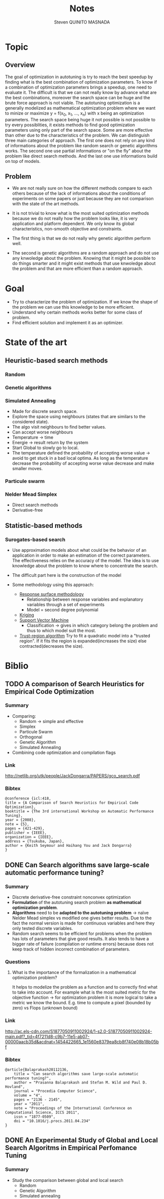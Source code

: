 #+TITLE:       Notes
#+AUTHOR:      Steven QUINITO MASNADA
#+BABEL:       :tangle yes

* Topic
** Overview
   The goal of optimization in autotuning is try to reach the best
   speedup by finding what is the best combination of optimization
   parameters. To know if a combination of optimization parameters
   brings a speedup, one need to evaluate it. The difficult is that we
   can not really know by advance what are the best combinations,
   moreover the search space can be huge and the brute force approach
   is not viable. The autotuning optimization is a generally modelized
   as mathematical optimization problem where we want to minize or
   maximize y = f(x_0, x_1, ..., x_n) with x being an optimization
   parameters. The search space being huge it not possible is not
   possible to try every possiblities, it exists methods to find good
   optimization parameters using only part of the search space. Some
   are more effective than other due to the characteristics of the
   problem. We can distinguish three main categories of approach. The
   first one does not rely on any kind of informations about the 
   problem like random search or genetic algorithms works. The second
   one use partial informations or "on the fly" about the problem like
   direct search methods. And the last one use informations build on
   top of models.  
** Problem
   - We are not really sure on how the different methods compare to
     each others because of the lack of informations about the
     conditions of experiments on some papers or just because they are
     not comparison with the state of the art methods.  
     
   - It is not trivial to know what is the most suited optimization
     methods because we do not really how the problem looks like, it
     is very application and platform dependent. We only know its
     global characteristics, non-smooth objective and constraints.

   - The first thing is that we do not really why genetic algorithm
     perform well.
   
   - The second is genetic algorithms are a random approach and do not
     use any knwoledge about the problem. Knowing that it might be
     possible to do things smarter and it might exist methods that use
     knwoledge about the problem and that are more efficient than
     a random approach.

* Goal
  - Try to characterize the problem of optimization.
    If we know the shape of the problem we can use this knowledge to be
    more efficient.
  - Understand why certain methods works better for some class of problem.
  - Find efficient solution and implement it as an optimizer.
* State of the art
** Heuristic-based search methods
*** Random
*** Genetic algorithms
*** Simulated Annealing
     - Made for discrete search space.
     - Explore the space using neighbours (states that are similars to
       the considered state).
     - The algo visit neighbours to find better values.
     - Can accept worse neighbours
     - Temperature \to time
     - Energie \to result return by the system
     - Start Global to slowly go to local.
     - The temperature defined the probability of accepting worse
       value \to avoid to get stuck in a bad local optima. As long as
       the temperature decrease the probability of accepting worse
       value decrease and make smaller moves.

*** Particule swarm 
*** Nelder Mead Simplex
     - Direct search methods
     - Derivative-free
** Statistic-based methods
*** Surogates-based search
     - Use approximation models about what could be the behavior of an
       application in order to make an estimation of the correct
       parameters. The effectiveness relies on the accuracy of the
       model. The idea is to use knowledge about the problem to know
       where to concentrate the search. 
     - The difficult part here is the construction of the model
       # How to build a model?
     - Some methodology using this approach:
       - _Response surface methodology_
         - Relationship between response variables and explanatory
           variables through a set of experiments
         - Model = second degree polynomial
       - _Kriging_ 
       - _Support Vector Machine_
         - Classification \to gives in which category belong the problem
           and thus to which model suit the most.
       - _Trust-region algorithm_
         Try to fit a quadratic model into a "trusted region". If it
         fits the region is expanded(increases the size) else
         contracted(decreases the size).
* Biblio
** TODO A comparison of Search Heuristics for Empirical Code Optimization
*** Summary
    - Comparing:
      - Random \to simple and effective
      - Simplex
      - Particule Swarm
      - Orthogonal
      - Genetic Algorithm
      - Simulated Annealing
    - Combining code optimization and compilation flags
*** Link
    http://netlib.org/utk/people/JackDongarra/PAPERS/gco_search.pdf
*** Bibtex
    #+BEGIN_SRC 
    @conference {icl:418,
	title = {A Comparison of Search Heuristics for Empirical Code Optimization},
	booktitle = {The 3rd international Workshop on Automatic Performance Tuning},
	year = {2008},
	note = {5},
	pages = {421-429},
	publisher = {IEEE},
	organization = {IEEE},
	address = {Tsukuba, Japan},
	author = {Keith Seymour and Haihang You and Jack Dongarra}
    }
    #+END_SRC
** DONE Can Search algorithms save large-scale automatic performance tuning?
*** Summary
    - Discrete derivative-free constraint nonconvex optimization
    - *Formulation* of the autotuning search problem *as mathematical*
      *optimization problem*.
    - *Algorithms* need to be *adapted to the autotuning problem* \to naïve
      Nelder Mead simplex vs modified one gives better results. 
      Due to the fact the normal version is made for continuous
      variables and here they only tested discrete variables.
    - Random search seems to be efficient for problems when the
      problem has lots of parameters that give good results. It also
      tends to have a bigger rate of failure (compilation or runtime
      errors) because does not keep track of hidden incorrect
      combination of parameters. 
*** Questions
**** What is the importance of the formalization in a mathematical optimization problem? 
     # I didn't really get how they use this particularity. 
     It helps to modelize the problem as a function and to correctly
     find what to take into account. For example what is the most
     suited metric for the objective function \to for optimization
     problem it is more logical to take a metric we know the bound.
     E.g. time to compute a pixel (bounded by zero) vs Flops (unknown
     bound) 
*** Link
    http://ac.els-cdn.com/S1877050911002924/1-s2.0-S1877050911002924-main.pdf?_tid=4f7211d8-c9b7-11e5-ab07-00000aacb35d&acdnat=1454422665_1e1560e8379ea8cb8f740e08b18b05bf
*** Bibtex
    #+BEGIN_SRC 
    @article{Balaprakash20112136,
        title = "Can search algorithms save large-scale automatic performance tuning?",
        author = "Prasanna Balaprakash and Stefan M. Wild and Paul D. Hovland",
        journal = "Procedia Computer Science",
        volume = "4",
        pages = "2136 - 2145",
        year = "2011",
        note = "Proceedings of the International Conference on Computational Science, ICCS 2011",
        issn = "1877-0509",
        doi = "10.1016/j.procs.2011.04.234"
    }
    #+END_SRC
** DONE An Experimental Study of Global and Local Search Algoritms in Empirical Perfomance Tuning
*** Summary
    - Study the comparison between global and local search
      - Random
      - Genetic Algorithm
      - Simulated annealing
      - Nelder Mead simplex
      - Surrogate based search \to trust-region algorithm
    - Strong time constraint \to getting the best variant in a short
      time
    - Local algo
      - Nelder Mead
      - Surrogates based search
      - Very efficient if we know where to search
        Initial parameters have to be chosen carefully \to sensitive
    - Global algo
      - Generally longer due to their explorative nature
      - Reducing their degree of exploration improve their results
        But again here we need to know where to search
*** Questions / remarks
    - Average on only 10 run maybe not enough \to missing confidence interval
    - We cannot really link the different experiment they did because
      each time they benchmark a different application.
    - We already know that they use a version of the simplex adapted
      to the autotuning problem but how well adapted are the other
      algorithms? Especially GA and SA. In the last experiment
      reducing the exploration degree henances their
      performances. Does that mean that for the previous experiences
      GA and SA are not well adapted and there is some biais?
      Generally we lack information about how are tuned GA and SA 
      so we cannot really make some conclusion.
    - If we restrict to much the factor of exploration of GA and Sa
      are they equivalent to local search?
*** Link
    http://www.mcs.anl.gov/papers/P1995-0112.pdf
*** Bibtex
    #+BEGIN_SRC 
    @incollection{PBSWPHLNCS13,
    title       = "An Experimental Study of Global and Local Search Algorithms in Empirical Performance Tuning",
    author      = "Prasanna Balaprakash and Stefan M. Wild and Paul D. Hovland",
    booktitle   = "High Performance Computing for Computational Science - VECPAR 2012, 
    10th International Conference, Kobe, Japan, July 17-20, 2012, Revised Selected Papers.",
    series      = "Lecture Notes in Computer Science",  
    editors     = "M.J. Dayd\'e, O. Marques, K. Nakajima",    
    year        = "2013",
    publisher   = "Springer",
    pages       = "pp. 261--269",
    doi         = "10.1007/978-3-642-38718-0_26",
    isbn        = "978-3-642-38717-3"
    }
    #+END_SRC
** A Batch, Derivative-Free Algorithm for Finding Multiple Local Minima
*** Link
    http://www.mcs.anl.gov/papers/P5228-1114.pdf
** A Taxonomy of Constraints in Simulation-Based Optimization
*** Link
    http://arxiv.org/pdf/1505.07881.pdf
** Empirical Performance modeling of GPU kernels using active learning
*** Link
    http://www.mcs.anl.gov/papers/P4097-0713_1.pdf
** TODO Empirical Performance Tuning of Dense Linear Algebra Sofware
*** Summary
*** Link
    http://www.netlib.org/utk/people/JackDongarra/PAPERS/master.pdf
*** Bibtex
   #+BEGIN_SRC 
   
   #+END_SRC
** TODO Deconstructing Iterative optimization
*** Summary
    - Compiler flags optimizations only
    - It is possible to learn a combination of optimization from data
      set that suit most of other data set \to analyzing the datasets.
    - Interesting to see how they study :
      - If the iterative optimization is efficient across datasets 
        - They collected a big sample, 
        - Found what are the best optimizations 
        - Kept common optimizations 
        - apply it to others samples
      - Why it is efficient \to by analyzing the results.
*** Link
    http://citeseerx.ist.psu.edu/viewdoc/download?doi=10.1.1.308.5061&rep=rep1&type=pdf
*** Remarks
    - Interesting to see how I can get into the problem, what kind of
      question I could ask to myself, and for the methodology.
** Direct search
*** Templating and Automatic Code for Performance with Python
**** Summary
    - Meta programming framework
    - Mesh adaptive direct-search \to pattern search.
    - Tested 3 variant of NOMAD but no comparison with empirical
      approach.       
**** Questions/Remarks
    - They claim they don't use a empirical or heuristic method but
      they use the mesh-adaptive direct search and from what I
      understand it is clearly a heuristic method
    - No comparison with other state of the art approaches (empirical
      methods)
    - This paper does not seems to to directly bring
      interesting stuffs, it is more presentation of another code
      generator. But there are interesting link of mesh-adaptive
      direct search.
**** Link
    http://www.gerad.ca/~orban/_static/templating.pdf
**** Bibtex
    #+BEGIN_SRC bibtex :tangle ./biblio.bib
    @book{orban2011templating,
    title={Templating and Automatic Code Generation for Performance with Python},
    author={Orban, D. and Groupe d'{\'e}tudes et de recherche en analyse des d{\'e}cisions (Montr{\'e}al, Qu{\'e}bec)},
    series={Cahiers du G{\'E}RAD},
    url={https://books.google.fr/books?id=QfwutwAACAAJ},
    year={2011},
    publisher={Groupe d'{\'e}tudes et de recherche en analyse des d{\'e}cisions}
    }
    #+END_SRC
*** "Direct Search" Solution of Numerical and Statistical Problems
**** Summary
     - Two type of moves:
       - Exploratory \to get knowledge(inference about successful or not
         moves). Sampling the space. Try to find better solution
         elsewhere. Moves in directions defined by patterns of a size
         that evolves (increases if sucessful move else decreases).
         Define an area for the current iterate.
       - Pattern \to Use knowledge to minimize f. Search around a base
         point.
**** Questions/Remarks
     - I don't really get how a pattern is built.
**** Link
    http://delivery.acm.org/10.1145/330000/321069/p212-hooke.pdf?ip=194.199.27.221&id=321069&acc=ACTIVE%20SERVICE&key=7EBF6E77E86B478F%2E9B0CC472860F67C6%2E4D4702B0C3E38B35%2E4D4702B0C3E38B35&CFID=751594268&CFTOKEN=50107111&__acm__=1455030106_ccd8cb9aa66e698e79840f74cfa6aa91
**** Bibtex
    #+BEGIN_SRC :tangle ./biblio.bib
    @article{Hooke:1961:DSS:321062.321069,
    author = {Hooke, Robert and Jeeves, T. A.},
    title = {`` Direct Search'' Solution of Numerical and Statistical Problems},
    journal = {J. ACM},
    issue_date = {April 1961},
    volume = {8},
    number = {2},
    month = apr,
    year = {1961},
    issn = {0004-5411},
    pages = {212--229},
    numpages = {18},
    url = {http://doi.acm.org/10.1145/321062.321069},
    doi = {10.1145/321062.321069},
    acmid = {321069},
    publisher = {ACM},
    address = {New York, NY, USA},
    } 
    #+END_SRC
*** On The Convergence of Pattern Search Algorithm
**** Summary
**** Link
     http://citeseerx.ist.psu.edu/viewdoc/download?doi=10.1.1.53.4715&rep=rep1&type=pdf
**** Bibtex
*** Generalized pattern searches with derivative information
**** Summary
    - Direct search / pattern search methods
    - For unconstrained and linearly constrained problems
    - Two phases:
      - SEARCH \to global exploration to find interesting regions
        - Mesh construction :
          - possible to use any technics \to Genetic algo, surrogate
            based searches, etc...
          - Try to improve the current optimal
          - Exploratory move not restricted by the size of the mesh \to
            more various exploration at the begining.
      - POLL \to local exploration to examine interesting regions
        (around a base). Points to visit are define by a pattern
        
    - Henanced version of pattern search \to Use derivative information
      when available to speed the POLL phase
**** Questions/remarks
**** Links
    http://citeseerx.ist.psu.edu/viewdoc/download;jsessionid=35C815204C5D2F2BD69ADA2BD527763A?doi=10.1.1.381.255&rep=rep1&type=pdf
**** Bibtex
    #+BEGIN_SRC bibtex :tangle ./biblio.bib
      @article{DBLP:journals/mp/AbramsonAD04,
      author    = {Mark A. Abramson and
                   Charles Audet and
                   John E. Dennis Jr.},
      title     = {Generalized pattern searches with derivative information},
      institution = {Air Force Institute of Technology (Department of Mathematics and Statistics) and 
                     Ecole Polytechnique de Montréal (GERAD) and 
                     Rice University (Department of Computational and Applied Mathematics)},
      journal   = {Math. Program.},
      volume    = {100},
      number    = {1},
      pages     = {3--25},
      year      = {2004},
      url       = {http://dx.doi.org/10.1007/s10107-003-0484-5},
      doi       = {10.1007/s10107-003-0484-5},
      timestamp = {Wed, 06 May 2015 19:49:45 +0200},
      biburl    = {http://dblp.uni-trier.de/rec/bib/journals/mp/AbramsonAD04},
      bibsource = {dblp computer science bibliography, http://dblp.org}
      }
    #+END_SRC
*** Mesh Adaptive Direct Search Algorithms for Constrained Optimization
**** Summary
     - Extended version of Generalized Pattern Search
     - Infinte set of directions
     - Works with nonsmooth functions
**** Questions/remarks
**** Link
    http://epubs.siam.org/doi/pdf/10.1137/040603371
**** Bibtex
    #+BEGIN_SRC bibtex :tangle ./biblio.bib
    @ARTICLE{Audet04meshadaptive,
    author = {Charles Audet and J. E},
    title = {Mesh adaptive direct search algorithms for constrained optimization},
    journal = {SIAM Journal on optimization},
    year = {2004},
    volume = {17},
    pages = {2006}
    }
    #+END_SRC
** DONE Crowdtuning: Systematizing auto-tuning using predictive modeling and crowdsourcing
*** Summary
    - Combine machine learning and statistical analysis
      The idea is that some problems have similarities and require
      similar optimizations. Assuming that we can use previous 
      knowldege (model) to find what could be the best configurations
      to explore first.
    - Learn correlation between code optimization, compilation flags,
      hardware, and programs
    - Collecting big sample to modelize and predict behavior
*** Link
    https://hal.inria.fr/hal-00944513/document
*** Bibtex
    #+BEGIN_SRC bibtex :tangle ./biblio.bib
      @inproceedings{memon:hal-00944513,
      TITLE = {{Crowdtuning: systematizing auto-tuning using predictive modeling and crowdsourcing}},
      AUTHOR = {Memon, Abdul Wahid and Fursin, Grigori},
      URL = {https://hal.inria.fr/hal-00944513},
      institution = {UVSQ and INRIA Saclay},
      BOOKTITLE = {{PARCO mini-symposium on ''Application Autotuning for HPC (Architectures)''}},
      ADDRESS = {Munich, Germany},
      YEAR = {2013},
      MONTH = Sep,
      PDF = {https://hal.inria.fr/hal-00944513/file/paper.pdf},
      HAL_ID = {hal-00944513},
      HAL_VERSION = {v1},
      }
    #+END_SRC
** DONE Milepost GCC: machine learning enabled self-tuning
*** Summary
    - Learning over iterative optimization
    - Can target multi-objective optimization
    - Using random search to build the models
    - Used two models:
      - Probabilistic:
        - Attributes are independants
        - Use probability distribution of good solutions and take the
          mode. 
        - To learn the model:
          - They first learn the distribution of good solution (one
            that bring a speedup more than 98%) on each programs (in
            the training set)using uniform sampling. 
          - They estimate the distribution of a program by using the
            euclidian distance (take the closest program \to 1 nearst
            neighbors) 
      - Transductive:
        - Analyze interaction between attributes
        - Model built using a decision tree
        - Correlation of compilation optimization and program
          characteristics that give good speedup
        - Easier to analyze than probabilistic model
    - Using the solutions of the closest neighbors works for the same
      plateform (for classification) and predict distribution
    - Taking the mode of the distribution to predict best combination.
*** Questions/remarks
**** For the probabilistic model, do they use a different uniform sampling on each program? 
**** Why in the probabilistic model good solutions are those that give 98% of speedup  and in the transductive model it is 95% ?
**** Using the solutions of the closest neighbors works for the same plateform, does this work in cross platform context?
**** The models are built using a random sampling, 
*** Links
    http://fursin.net/papers/fkmp2011.pdf
*** Bibtex
    #+BEGIN_SRC bibtex :tangle ./biblio.bib
      @article{fursin:hal-00685276,
      TITLE = {{Milepost GCC: Machine Learning Enabled Self-tuning Compiler}},
      AUTHOR = {Fursin, Grigori and Kashnikov, Yuriy and Memon, Abdul Wahid and Chamski, Zbigniew and Temam, Olivier and Namolaru, Mircea and Yom-Tov, Elad and Mendelson, Bilha and Zaks, Ayal and Courtois, Eric and Bodin, Fran{\c c}ois and Barnard, Phil and Ashton, Elton and Bonilla, Edwin and Thomson, John and Williams, Christopher K. I. and O'Boyle, Michael},
      URL = {https://hal.inria.fr/hal-00685276},
      institution = {INRIA Saclay (HiPEAC) and 
                     University of Versailles and
                     University of Edinburgh},
      JOURNAL = {{International Journal of Parallel Programming}},
      PUBLISHER = {{Springer Verlag}},
      VOLUME = {39},
      PAGES = {296-327},
      YEAR = {2011},
      DOI = {10.1007/s10766-010-0161-2},
      HAL_ID = {hal-00685276},
      HAL_VERSION = {v1},
      }
    #+END_SRC
** DONE Exploiting Performance Portability in Search Algorithms for Autotuning
*** Summary
    - Correlation between peformance and *code optimization across*
      *platforms* with different kernels
    - Supervised machine learning to build the model \to recursive
      partitionning approach \to random forest
    - Two strategy:
      - Pruning \to *Bad* optimizations an machine A are expected to be
        *bad* on machine B.
        Use the model from machine A, sample at random machine B,
        make prediction and evaluate only set that are *smaller* than a
        thresold. 
      - Biasing \to *Good* optimizations an machine A are expected to be
        *good* on machine B
        Almost like pruning but try unevaluated configurations with the
        *smallest* predicted value.
    - Keeping the most interesting search space and then exploring at
      random (obvisously more efficient approach can be used)
    - The more the architectures similar are the more correlated the
      results. But what is the more important is the correlation
      between high performing combination.
    - They found correlation in high peforming combination between
      intel CPU(Sandy Bridge and Westmere), IBM Power7 and Xeon Phi
      but not really with ARM. 
*** Questions / remarks
    - I don't if I can really trust their results because they didn't
      mention the number of time they repeated the experiment and it
      might be some variablity especially for the random search.
    - It is strange that the model-free version is very close to the
      model-based one and some time it is able to find good
      configuration faster even if the search time is longer.
      Are their models well suited?
*** Link
    http://www.mcs.anl.gov/papers/P5397-0915.pdf
*** Bibtex
    #+BEGIN_SRC bibtex :tangle ./biblio.bib 
    @techreport{RoyBalHovWil2015,
    author = {A. Roy and P. Balaprakash and P. D. Hovland and S. M. Wild},
    date-added = {2015-09-11 18:59:31 +0000},
    date-modified = {2015-09-22 03:02:04 +0000},
    institution = {Argonne National Laboratory},
    number = {ANL/MCS-P5400-0915},
    title = {Exploiting performance portability in search algorithms for autotuning},
    year = {2015}
    }
    #+END_SRC
** Solving Derivative-Free Nonlinear Least Squares Problems with POUNDERS
*** Link
    http://www.mcs.anl.gov/papers/P5120-0414.pdf
** TODO Multi-Objective Optimization of HPC Kernels for Performance, Power, and Energy
** TODO The Speedup Test
*** Summary
*** Remarks/Questions
*** Link
    https://hal.archives-ouvertes.fr/file/index/docid/443839/filename/SpeedupTestDocument.pdf
*** Bibtex
    #+BEGIN_SRC 
    @article{touati:hal-00764454,
    TITLE = {{The Speedup-Test: A Statistical Methodology for Program Speedup Analysis and Computation}},
    AUTHOR = {Touati, Sid-Ahmed-Ali and Worms, Julien and Briais, S{\'e}bastien},
    URL = {https://hal.inria.fr/hal-00764454},
    NOTE = {Article first published online: 15 OCT 2012},
    JOURNAL = {{Concurrency and Computation: Practice and Experience}},
    PUBLISHER = {{Wiley}},
    VOLUME = {25},
    NUMBER = {10},
    PAGES = {1410-1426},
    YEAR = {2013},
    DOI = {10.1002/cpe.2939},
    KEYWORDS = {Program performance evaluation and analysis ; code optimisation ; statistics},
    PDF = {https://hal.inria.fr/hal-00764454/file/Speedup-Test-Article-freestyle.pdf},
    HAL_ID = {hal-00764454},
    HAL_VERSION = {v1},
    }
    #+END_SRC
** DONE OpenTuner: An Extensible Framework for Program Autotuning
*** Summary
    - Adapting the search method to particularities of the search
      space.
    - The search space have to be structured
    - Testing multiple methods at the same time and keep those which
      performs better. Improvment are shared between methods.
*** Remarks/Questions
*** Link
    http://groups.csail.mit.edu/commit/papers/2014/ansel-pact14-opentuner.pdf
*** Bibtex
    #+BEGIN_SRC bibtex :tangle ./biblio.bib
      @inproceedings{Ansel:2014:OEF:2628071.2628092,
      author = {Ansel, Jason and Kamil, Shoaib and Veeramachaneni, Kalyan and Ragan-Kelley, Jonathan and Bosboom, Jeffrey and O'Reilly, Una-May and Amarasinghe, Saman},
      title = {OpenTuner: An Extensible Framework for Program Autotuning},
      booktitle = {Proceedings of the 23rd International Conference on Parallel Architectures and Compilation},
      series = {PACT '14},
      year = {2014},
      isbn = {978-1-4503-2809-8},
      location = {Edmonton, AB, Canada},
      pages = {303--316},
      institution = {Massachusetts Institute of Technology},
      numpages = {14},
      url = {http://doi.acm.org/10.1145/2628071.2628092},
      doi = {10.1145/2628071.2628092},
      acmid = {2628092},
      publisher = {ACM},
      address = {New York, NY, USA},
      keywords = {autotuner, optimization},
      } 
    #+END_SRC
** DONE ASK: Adaptative sampling Kit for Performance Characterization
*** Summary
    - Empirical, blackbox function
    - Provide a complex pipeline for sampling because sampling is
      crucial \to impact on the model. State of the art sampling methods
    - Multiple modelization methods: bayesian regression,
      interpolation, etc...
    - Excessive pruning \to missing optimal solutions.
    - Dividing the search space into area with different variance
      upper bound using classication, regression trees and ANOVA.
    - Regions with more variance are allocated more sample.
*** Link
*** Bibtex
    #+BEGIN_SRC bibtex :tangle ./biblio.bib
      @inproceedings{deoliveiracastro:hal-00952307,
        TITLE = {{ASK: Adaptive Sampling Kit for Performance Characterization}},
        AUTHOR = {De Oliveira Castro, Pablo and Petit, Eric and Beyler, Jean Christophe and Jalby, William},
        URL = {https://hal.archives-ouvertes.fr/hal-00952307},
        BOOKTITLE = {{Euro-Par 2012 Parallel Processing}},
        ADDRESS = {Greece},
        institution = {Exascale Computing Research and 
                       University of Versailles (USVQ) and
                       Intel Corporation},
        PUBLISHER = {{springer}},
        VOLUME = {7484},
        PAGES = {89-101},
        YEAR = {2012},
        DOI = {10.1007/978-3-642-32820-6\_11},
        KEYWORDS = {performance ; sampling ; adaptive},
        HAL_ID = {hal-00952307},
        HAL_VERSION = {v1},
      }
    #+END_SRC
** TODO [ [[file:~/Dropbox/IMAG/M2/Stage/BOAST/papers/HNS2009.pdf][HNS2009]] ] Annotation-Based Empirical Performance Tuning Using Orio
*** Summary
    - Source to source autotuner for C, annotation based
    - Use exhaustive search, random search, Nelder Mead Simplex and simulated
      annealing
    - Additional local search phase at the end of the global
      search. Using kind of greedy algo that stop when no improvment.
    - Provide parallel search support.
*** Bibtex
    #+BEGIN_SRC bibtex :tangle ./biblio.bib
    @inproceedings{Hartono:2009:AEP:1586640.1587666,
 author = {Hartono, Albert and Norris, Boyana and Sadayappan, P.},
 title = {Annotation-based Empirical Performance Tuning Using Orio},
 booktitle = {Proceedings of the 2009 IEEE International Symposium on Parallel\&Distributed Processing},
 series = {IPDPS '09},
 year = {2009},
 isbn = {978-1-4244-3751-1},
 pages = {1--11},
 numpages = {11},
 url = {http://dx.doi.org/10.1109/IPDPS.2009.5161004},
 doi = {10.1109/IPDPS.2009.5161004},
 acmid = {1587666},
 publisher = {IEEE Computer Society},
 address = {Washington, DC, USA},
} 
    #+END_SRC
** TODO Precimonious: Tuning Assistant for Floating-Point Precision
*** Summary
    - Tuning the level of precision of floating point variables
    - Use of delta debugging search
** DONE [ [[file:~/Dropbox/IMAG/M2/Stage/BOAST/papers/nitro_ipdps2014.pdf][nitro_ipdps2014]] ] Nitro: A Framework for Adaptive Code Variant Tuning
*** Link
    [[http://www.cs.utah.edu/~sauravm/docs/nitro_ipdps2014.pdf]]
*** Summary
    The solution proposed on this paper is an framework for
    applications for which the characteristics of the input have a
    strong influence on the choice of the code variants. They use
    machine learning technics to build models that estimate the best
    version that suits the data. 
    They emphasize on the expression of the code variant and the
    meta-informations about the characteristics of the data.
    Hence, expressing them correctly is important in order to build an
    accurate model that will map the data to best estimated variant.
    There is two steps, determining the characteristics of the data and
    them find the best variants.
    To build the model, supervised learning is used in the training
    phase using support vector machines.
    They distribute the overhead of the training using incremental
    learning technics \to Active learning
*** Bibtex
    #+BEGIN_SRC bibtex :tangle ./biblio.bib
      @inproceedings{Muralidharan:2014:NFA:2650283.2650550,
       author = {Muralidharan, Saurav and Shantharam, Manu and Hall, Mary and Garland, Michael and Catanzaro, Bryan},
       title = {Nitro: A Framework for Adaptive Code Variant Tuning},
       booktitle = {Proceedings of the 2014 IEEE 28th International Parallel and Distributed Processing Symposium},
       series = {IPDPS '14},
       year = {2014},
       isbn = {978-1-4799-3800-1},
       pages = {501--512},
       numpages = {12},
       url = {http://dx.doi.org/10.1109/IPDPS.2014.59},
       doi = {10.1109/IPDPS.2014.59},
       acmid = {2650550},
       publisher = {IEEE Computer Society},
       address = {Washington, DC, USA},
       keywords = {Autotuning, Performance Optimization, GPUs},
      } 
    #+END_SRC
** TODO [ [[file:~/Dropbox/IMAG/M2/Stage/BOAST/papers/SIGOPS_paper.pdf][SIGOPS_paper]] ] An Effective Git And Org-Mode Based Workflow For Reproducible Research
*** Link
    https://hal.inria.fr/hal-01112795/file/SIGOPS_paper.pdf
*** Bibtex
    #+BEGIN_SRC bibtex
      @article{stanisic:hal-01112795,
        TITLE = {{An Effective Git And Org-Mode Based Workflow For Reproducible Research}},
        AUTHOR = {Stanisic, Luka and Legrand, Arnaud and Danjean, Vincent},
        URL = {https://hal.inria.fr/hal-01112795},
        JOURNAL = {{Operating Systems Review}},
        PUBLISHER = {{Association for Computing Machinery}},
        VOLUME = {49},
        PAGES = {61 - 70},
        YEAR = {2015},
        DOI = {10.1145/2723872.2723881},
        KEYWORDS = {Org-mode ; Git ; Reproducible Research ; Starpu-simgrid},
        PDF = {https://hal.inria.fr/hal-01112795/file/SIGOPS_paper.pdf},
        HAL_ID = {hal-01112795},
        HAL_VERSION = {v1},
      }
    #+END_SRC
** TODO [ [[file:~/Dropbox/IMAG/M2/Stage/BOAST/papers/extremal_quant_reg.pdf][extremal_quant_reg]] ] EXTREMAL QUANTILE REGRESSION
*** Link
    http://arxiv.org/pdf/math/0505639.pdf
** DONE [ [[file:~/Dropbox/IMAG/M2/Stage/BOAST/papers/Brewer95.pdf][Brewer95]] ] High-Level Optimization via Automated Statistical Modeling
*** Summary
    Autotuner for portable library. Use linear model to predict
    the objective function.
    1. Linear regression to find coefficient and keep revelant factors
    2. Recompute the coefficient adding remaining factors
    3. Model validation \to use the *Mean Relative Error* to estimate the
       accuracy of the model. According to them it is better than the
       R^2.

    Optimization by using depending of the problem :
      - root finding with compoise model such h(x) = f(x) - g(x) 
      - or a kind of gradiant descent 
*** Remarks
    They did not notice the problem we found with linear
    regression. It also lacks a deeper study of the search \to to see
    how it look likes and to see if they are is the same case like us.
*** Link
    https://www.cs.ubc.ca/~hutter/earg/papers09/Brewer95.pdf
*** Bibtex
    #+BEGIN_SRC bibtex :tangle ./biblio.bib
    @article{Brewer:1995:HOV:209937.209946,
 author = {Brewer, Eric A.},
 title = {High-level Optimization via Automated Statistical Modeling},
 journal = {SIGPLAN Not.},
 issue_date = {Aug. 1995},
 volume = {30},
 number = {8},
 month = aug,
 year = {1995},
 issn = {0362-1340},
 pages = {80--91},
 numpages = {12},
 url = {http://doi.acm.org/10.1145/209937.209946},
 doi = {10.1145/209937.209946},
 acmid = {209946},
 publisher = {ACM},
 address = {New York, NY, USA},
} 
    #+END_SRC
** TODO [ [[file:~/Dropbox/IMAG/M2/Stage/BOAST/papers/ipdps09.pdf][ipdps09]] ] A Scalable Auto-tuning Framework for Compiler Optimization
** TODO [ [[file:~/Dropbox/IMAG/M2/Stage/BOAST/papers/ansel-pldi09.pdf][ansel-pldi09]] ] PetaBricks: A Language and Compiler for Algorithmic Choice
** TODO [ [[file:~/Dropbox/IMAG/M2/Stage/BOAST/papers/atlas.pdf][atlas]] ] Automatically Tuned Linear Algebra Software
*** Bibtex
    #+BEGIN_SRC bibtex :tangle ./biblio.bib
    @inproceedings{Whaley:1998:ATL:509058.509096,
 author = {Whaley, R. Clint and Dongarra, Jack J.},
 title = {Automatically Tuned Linear Algebra Software},
 booktitle = {Proceedings of the 1998 ACM/IEEE Conference on Supercomputing},
 series = {SC '98},
 year = {1998},
 isbn = {0-89791-984-X},
 location = {San Jose, CA},
 pages = {1--27},
 numpages = {27},
 url = {http://dl.acm.org/citation.cfm?id=509058.509096},
 acmid = {509096},
 publisher = {IEEE Computer Society},
 address = {Washington, DC, USA},
 keywords = {BLAS, code generation, high performance, linear algebra, optimization, tuning},
} 
    #+END_SRC
* Mathematical notions
** Non-smooth
   Discontinous and non differentiable functions. 
   Abrupt bends.
** Convexe sets
   A convexe set is a where we can take any pair of point of the set
   drawing a segment between them and any point of the segment is in
   the set.
   Exemple of convexe set:
     - affine set
     - cone
     - polyhedra
     - norm ball and and cones
* Questions
** Autotuning is an optimization problem but what are its specificities if it had some? 
   Because if there are some specificities, we can then modelize and
   approximite what are the best parameters. 
** What is the good representation to use?
   The order of the paramters have an importance to the representation
   of the problem.
*** Is there other thing than the order of the parameter that we could take into account?
** Can we use information about the code from the compiler to make some infererences and guess what are the promising optimizations?
   Maybe coupling this with the information about the platform.
** What is the size of the search space of BOAST?
    There is no given size, it depends on the user's problem
** Are we interested in using knowledge from other platforms and applications or only making prediction "on the fly" of the application we want to optimize?
** Is linear regression a surrogates-based models?
